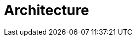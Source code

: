 = Architecture

[#infrastructure]
[#kubernetescomponents]
[#openshiftcomponents]
[#furtherreading]
[#exercises]
